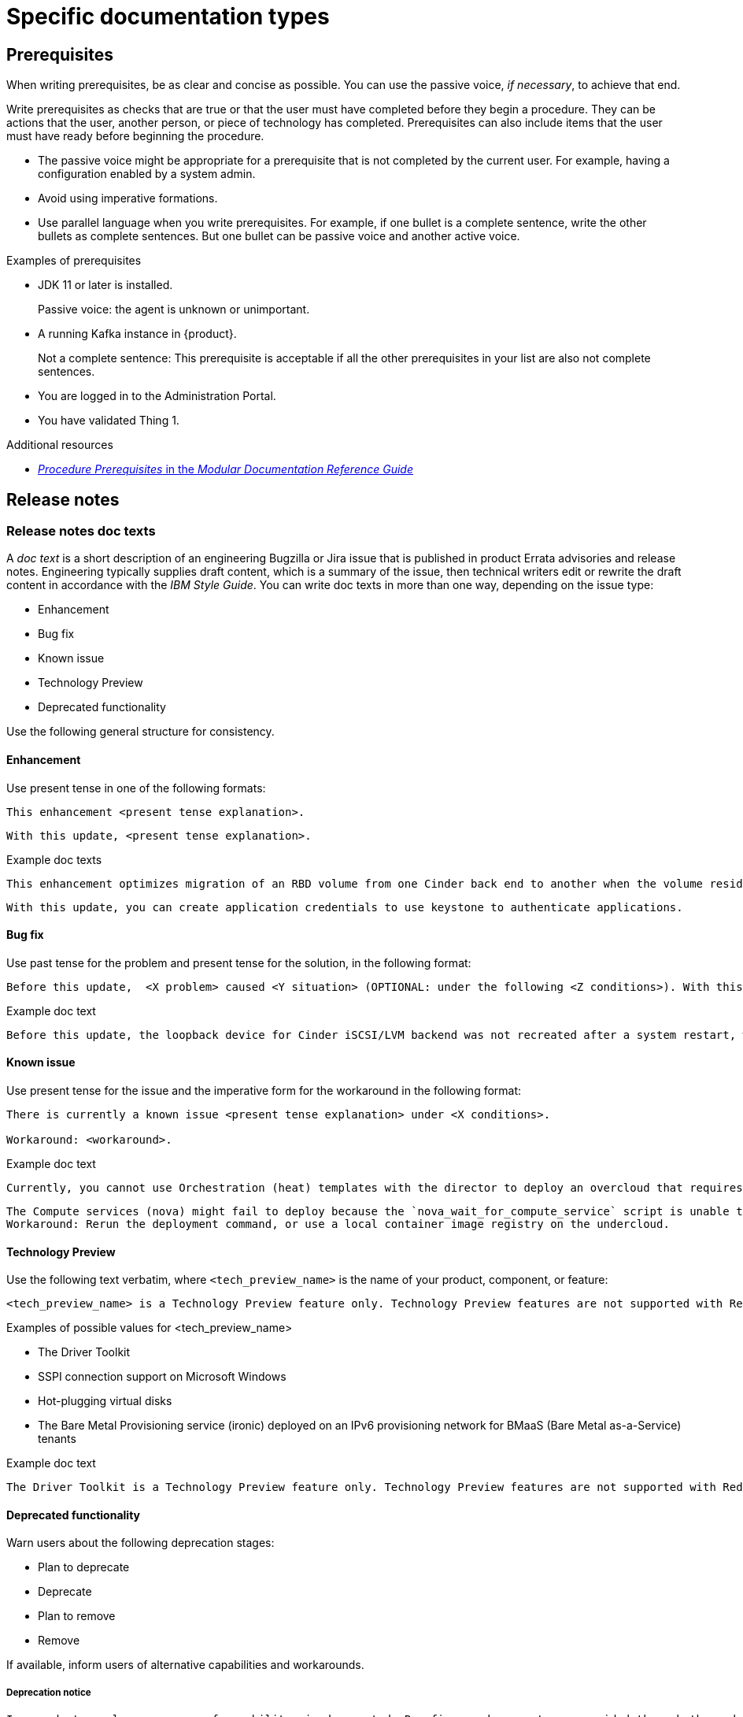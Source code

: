 
[[specific-doc-types]]
= Specific documentation types

[[prerequisites]]
== Prerequisites

When writing prerequisites, be as clear and concise as possible. You can use the passive voice, _if necessary_, to achieve that end.

Write prerequisites as checks that are true or that the user must have completed before they begin a procedure. They can be actions that the user, another person, or piece of technology has completed. Prerequisites can also include items that the user must have ready before beginning the procedure.

* The passive voice might be appropriate for a prerequisite that is not completed by the current user. For example, having a configuration enabled by a system admin.

* Avoid using imperative formations.

* Use parallel language when you write prerequisites. For example, if one bullet is a complete sentence, write the other bullets as complete sentences. But one bullet can be passive voice and another active voice.

.Examples of prerequisites

* JDK 11 or later is installed.
+
Passive voice: the agent is unknown or unimportant.

* A running Kafka instance in {product}.
+
Not a complete sentence: This prerequisite is acceptable if all the other prerequisites in your list are also not complete sentences.

* You are logged in to the Administration Portal.

* You have validated Thing 1.

.Additional resources

* link:https://redhat-documentation.github.io/modular-docs/#creating-procedure-modules[_Procedure Prerequisites_ in the _Modular Documentation Reference Guide_]

[[release-notes]]
== Release notes

[[release-notes-doc-texts]]
=== Release notes doc texts

A _doc text_ is a short description of an engineering Bugzilla or Jira issue that is published in product Errata advisories and release notes. Engineering typically supplies draft content, which is a summary of the issue, then technical writers edit or rewrite the draft content in accordance with the _IBM Style Guide_. You can write doc texts in more than one way, depending on the issue type:

* Enhancement
* Bug fix
* Known issue
* Technology Preview
* Deprecated functionality

Use the following general structure for consistency.

[discrete]
==== Enhancement

Use present tense in one of the following formats:
----
This enhancement <present tense explanation>.
----
----
With this update, <present tense explanation>.
----
.Example doc texts
----
This enhancement optimizes migration of an RBD volume from one Cinder back end to another when the volume resides within the same Ceph cluster. If both volumes are in the same Ceph cluster, Ceph performs data migration instead of the cinder-volume process. This reduces migration time.
----
----
With this update, you can create application credentials to use keystone to authenticate applications.
----


[discrete]
==== Bug fix

Use past tense for the problem and present tense for the solution, in the following format:
----
Before this update,  <X problem> caused <Y situation> (OPTIONAL: under the following <Z conditions>). With this update, <fix> resolves the issue (OPTIONAL: and <agent> can <perform operation> successfully).
----
.Example doc text
----
Before this update, the loopback device for Cinder iSCSI/LVM backend was not recreated after a system restart, which prevented the cinder-volume service from restarting. With this update, a systemd service recreates the loopback device and the Cinder iSCSI/LVM backend persists after a restart.
----

[discrete]
==== Known issue

Use present tense for the issue and the imperative form for the workaround in the following format:
----
There is currently a known issue <present tense explanation> under <X conditions>.

Workaround: <workaround>.
----
.Example doc text
----
Currently, you cannot use Orchestration (heat) templates with the director to deploy an overcloud that requires NFS as an Image service (glance) back end. There is currently no workaround for this issue.
----
----
The Compute services (nova) might fail to deploy because the `nova_wait_for_compute_service` script is unable to query the Nova API. If a remote container image registry is used outside of the undercloud, the Nova API service might not finish deploying in time.
Workaround: Rerun the deployment command, or use a local container image registry on the undercloud.
----

[discrete]
==== Technology Preview

Use the following text verbatim, where `<tech_preview_name>` is the name of your product, component, or feature:

// The following is based on RHEL 9 snip_techpreview.adoc
----
<tech_preview_name> is a Technology Preview feature only. Technology Preview features are not supported with Red Hat production service level agreements (SLAs) and might not be functionally complete. Red Hat does not recommend using them in production. These features provide early access to upcoming product features, enabling customers to test functionality and provide feedback during the development process. For more information about the support scope of Red Hat Technology Preview features, see link:https://access.redhat.com/support/offerings/techpreview[https://access.redhat.com/support/offerings/techpreview].
----


.Examples of possible values for <tech_preview_name>

* The Driver Toolkit
* SSPI connection support on Microsoft Windows
* Hot-plugging virtual disks
* The Bare Metal Provisioning service (ironic) deployed on an IPv6 provisioning network for BMaaS (Bare Metal as-a-Service) tenants

.Example doc text

----
The Driver Toolkit is a Technology Preview feature only. Technology Preview features are not supported with Red Hat production service level agreements (SLAs) and might not be functionally complete. Red Hat does not recommend using them in production. These features provide early access to upcoming product features, enabling customers to test functionality and provide feedback during the development process. For more information about the support scope of Red Hat Technology Preview features, see link:https://access.redhat.com/support/offerings/techpreview[https://access.redhat.com/support/offerings/techpreview].
----


[discrete]
==== Deprecated functionality
Warn users about the following deprecation stages:

* Plan to deprecate
* Deprecate
* Plan to remove
* Remove

If available, inform users of alternative capabilities and workarounds.

[discrete]
===== Deprecation notice
----
In <product> <release>, <name of capability> is deprecated. Bug fixes and support are provided through the end of the <releasename or, if unknown, “a future”> life cycle. After which, no new feature enhancements are made. (Optional: You can use <alternative capability> instead.)
----
.Example deprecation notice doc text
----
In Red Hat Openstack Platform (RHOSP) 14, the director graphical user interface is deprecated. Bug fixes and support is provided through the end of a future life cycle but Red Hat do not implement new feature enhancements.
----

[discrete]
===== Removal notice
----
In <product> <release>, <name of capability> is removed. Bug fixes and support is provided through the end of the <releasename or, if unknown, “a future”> life cycle. After which, no new feature enhancements are made. (Optional: You can use <alternative capability> instead.)
----
.Example removal notice doc text
----
In Red Hat OpenStack Platform (RHOSP) 16, the Data Processing service (sahara) is removed. Bug fixes and support are provided through the end of the RHOSP 15 life cycle but Red Hat do not implement new feature enhancements.
----
